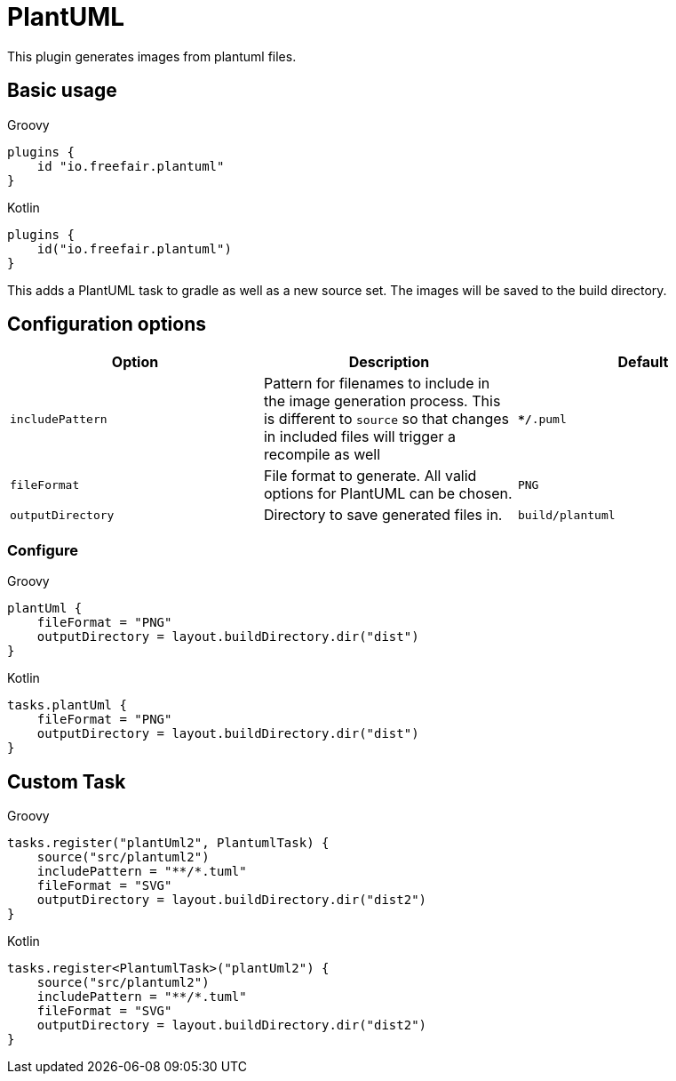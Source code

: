 = PlantUML

This plugin generates images from plantuml files.

== Basic usage

====
[source, groovy, role="primary"]
.Groovy
----
plugins {
    id "io.freefair.plantuml"
}
----
[source, kotlin, role="secondary"]
.Kotlin
----
plugins {
    id("io.freefair.plantuml")
}
----
====
This adds a PlantUML task to gradle as well as a new source set. The images will be saved to the build directory.

== Configuration options

|===
|Option |Description |Default

| `includePattern`
| Pattern for filenames to include in the image generation process. This is different to `source` so that changes in included files will trigger a recompile as well
| `**/*.puml`

| `fileFormat`
| File format to generate. All valid options for PlantUML can be chosen.
| `PNG`

| `outputDirectory`
| Directory to save generated files in.
| `build/plantuml`
|===

=== Configure
====
[source, groovy, role="primary"]
.Groovy
----
plantUml {
    fileFormat = "PNG"
    outputDirectory = layout.buildDirectory.dir("dist")
}
----
[source, kotlin, role="secondary"]
.Kotlin
----
tasks.plantUml {
    fileFormat = "PNG"
    outputDirectory = layout.buildDirectory.dir("dist")
}
----
====

== Custom Task

====
[source, groovy, role="primary"]
.Groovy
----
tasks.register("plantUml2", PlantumlTask) {
    source("src/plantuml2")
    includePattern = "**/*.tuml"
    fileFormat = "SVG"
    outputDirectory = layout.buildDirectory.dir("dist2")
}
----
[source, kotlin, role="secondary"]
.Kotlin
----
tasks.register<PlantumlTask>("plantUml2") {
    source("src/plantuml2")
    includePattern = "**/*.tuml"
    fileFormat = "SVG"
    outputDirectory = layout.buildDirectory.dir("dist2")
}
----
====